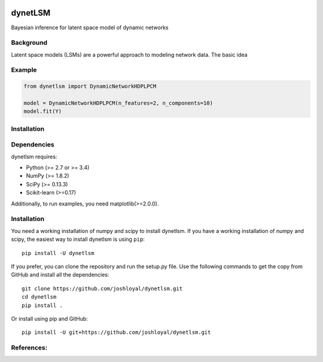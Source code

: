 .. -*- mode: rst -*-

|Travis|_ |AppVeyor|_ |Coveralls|_ |CircleCI|_ |License|_

.. |Travis| image:: https://travis-ci.org/joshloyal/dynetlsm.svg?branch=master
.. _Travis: https://travis-ci.org/joshloyal/cookiecutter.project_slug}}

.. |AppVeyor| image:: https://ci.appveyor.com/api/projects/status/54j060q1ukol1wnu/branch/master?svg=true
.. _AppVeyor: https://ci.appveyor.com/project/joshloyal/dynetlsm/history

.. |Coveralls| image:: https://coveralls.io/repos/github/joshloyal/dynetlsm/badge.svg?branch=master
.. _Coveralls: https://coveralls.io/github/joshloyal/dynetlsm?branch=master

.. |CircleCI| image:: https://circleci.com/gh/joshloyal/dynetlsmtree/master.svg?style=svg
.. _CircleCI: https://circleci.com/gh/joshloyal/dynetlsm/tree/master

.. |License| image:: https://img.shields.io/badge/License-MIT-blue.svg
.. _License: https://opensource.org/licenses/MIT


dynetLSM
========
Bayesian inference for latent space model of dynamic networks

Background
----------

Latent space models (LSMs) are a powerful approach to modeling network data. The basic idea


Example
-------
.. code-block:: python

    from dynetlsm import DynamicNetworkHDPLPCM

    model = DynamicNetworkHDPLPCM(n_features=2, n_components=10)
    model.fit(Y)


Installation
------------

Dependencies
------------
dynetlsm requires:

- Python (>= 2.7 or >= 3.4)
- NumPy (>= 1.8.2)
- SciPy (>= 0.13.3)
- Scikit-learn (>=0.17)

Additionally, to run examples, you need matplotlib(>=2.0.0).

Installation
------------
You need a working installation of numpy and scipy to install dynetlsm. If you have a working installation of numpy and scipy, the easiest way to install dynetlsm is using ``pip``::

    pip install -U dynetlsm

If you prefer, you can clone the repository and run the setup.py file. Use the following commands to get the copy from GitHub and install all the dependencies::

    git clone https://github.com/joshloyal/dynetlsm.git
    cd dynetlsm
    pip install .

Or install using pip and GitHub::

    pip install -U git+https://github.com/joshloyal/dynetlsm.git


References:
-----------
